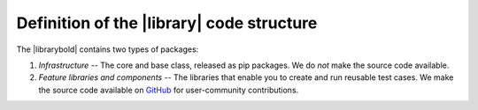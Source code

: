 Definition of the |library| code structure
==========================================

The |librarybold| contains two types of packages:

#. *Infrastructure* -- The core and base class, released as pip packages. We do *not* make the source code available.
#. *Feature libraries and components* -- The libraries that enable you to create and run reusable test cases. We make the source code available on `GitHub <https://github.com/CiscoTestAutomation/genielibs>`_ for user-community contributions.